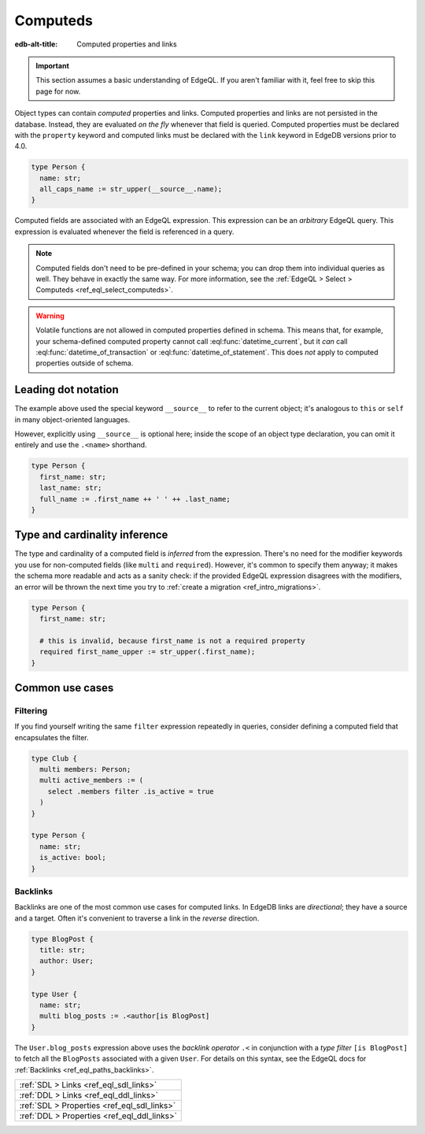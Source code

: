 .. _ref_datamodel_computed:

=========
Computeds
=========

:edb-alt-title: Computed properties and links

.. important::

  This section assumes a basic understanding of EdgeQL. If you aren't familiar
  with it, feel free to skip this page for now.

Object types can contain *computed* properties and links. Computed properties
and links are not persisted in the database. Instead, they are evaluated *on
the fly* whenever that field is queried. Computed properties must be declared
with the ``property`` keyword and computed links must be declared with the
``link`` keyword in EdgeDB versions prior to 4.0.

.. code-block:: sdl
    :version-lt: 3.0

    type Person {
      property name -> str;
      property all_caps_name := str_upper(__source__.name);
    }

.. code-block:: sdl
    :version-lt: 4.0

    type Person {
      name: str;
      property all_caps_name := str_upper(__source__.name);
    }

.. code-block:: sdl

    type Person {
      name: str;
      all_caps_name := str_upper(__source__.name);
    }

Computed fields are associated with an EdgeQL expression. This expression
can be an *arbitrary* EdgeQL query. This expression is evaluated whenever the
field is referenced in a query.

.. note::

  Computed fields don't need to be pre-defined in your schema; you can drop
  them into individual queries as well. They behave in exactly the same way.
  For more information, see the :ref:`EdgeQL > Select > Computeds
  <ref_eql_select_computeds>`.

.. warning::

  Volatile functions are not allowed in computed properties defined in schema.
  This means that, for example, your schema-defined computed property cannot
  call :eql:func:`datetime_current`, but it *can* call
  :eql:func:`datetime_of_transaction` or :eql:func:`datetime_of_statement`.
  This does *not* apply to computed properties outside of schema.

.. _ref_dot_notation:

Leading dot notation
--------------------

The example above used the special keyword ``__source__`` to refer to the
current object; it's analogous to ``this`` or ``self``  in many object-oriented
languages.

However, explicitly using ``__source__`` is optional here; inside the scope of
an object type declaration, you can omit it entirely and use the ``.<name>``
shorthand.

.. code-block:: sdl
    :version-lt: 3.0

    type Person {
      property first_name -> str;
      property last_name -> str;
      property full_name := .first_name ++ ' ' ++ .last_name;
    }

.. code-block:: sdl
    :version-lt: 4.0

    type Person {
      first_name: str;
      last_name: str;
      property full_name := .first_name ++ ' ' ++ .last_name;
    }

.. code-block:: sdl

    type Person {
      first_name: str;
      last_name: str;
      full_name := .first_name ++ ' ' ++ .last_name;
    }

Type and cardinality inference
------------------------------

The type and cardinality of a computed field is *inferred* from the expression.
There's no need for the modifier keywords you use for non-computed fields (like
``multi`` and ``required``). However, it's common to specify them anyway; it
makes the schema more readable and acts as a sanity check: if the provided
EdgeQL expression disagrees with the modifiers, an error will be thrown the
next time you try to :ref:`create a migration <ref_intro_migrations>`.

.. code-block:: sdl
    :version-lt: 3.0

    type Person {
      property first_name -> str;

      # this is invalid, because first_name is not a required property
      required property first_name_upper := str_upper(.first_name);
    }

.. code-block:: sdl
    :version-lt: 4.0

    type Person {
      first_name: str;

      # this is invalid, because first_name is not a required property
      required property first_name_upper := str_upper(.first_name);
    }

.. code-block:: sdl

    type Person {
      first_name: str;

      # this is invalid, because first_name is not a required property
      required first_name_upper := str_upper(.first_name);
    }

Common use cases
----------------

Filtering
^^^^^^^^^

If you find yourself writing the same ``filter`` expression repeatedly in
queries, consider defining a computed field that encapsulates the filter.

.. code-block:: sdl
    :version-lt: 3.0

    type Club {
      multi link members -> Person;
      multi link active_members := (
        select .members filter .is_active = true
      )
    }

    type Person {
      property name -> str;
      property is_active -> bool;
    }

.. code-block:: sdl
    :version-lt: 4.0

    type Club {
      multi members: Person;
      multi link active_members := (
        select .members filter .is_active = true
      )
    }

    type Person {
      name: str;
      is_active: bool;
    }

.. code-block:: sdl

    type Club {
      multi members: Person;
      multi active_members := (
        select .members filter .is_active = true
      )
    }

    type Person {
      name: str;
      is_active: bool;
    }

.. _ref_datamodel_links_backlinks:

Backlinks
^^^^^^^^^

Backlinks are one of the most common use cases for computed links. In EdgeDB
links are *directional*; they have a source and a target. Often it's convenient
to traverse a link in the *reverse* direction.

.. code-block:: sdl
    :version-lt: 3.0

    type BlogPost {
      property title -> str;
      link author -> User;
    }

    type User {
      property name -> str;
      multi link blog_posts := .<author[is BlogPost]
    }

.. code-block:: sdl
    :version-lt: 4.0

    type BlogPost {
      title: str;
      author: User;
    }

    type User {
      name: str;
      multi link blog_posts := .<author[is BlogPost]
    }

.. code-block:: sdl

    type BlogPost {
      title: str;
      author: User;
    }

    type User {
      name: str;
      multi blog_posts := .<author[is BlogPost]
    }

The ``User.blog_posts`` expression above uses the *backlink operator* ``.<`` in
conjunction with a *type filter* ``[is BlogPost]`` to fetch all the
``BlogPosts`` associated with a given ``User``. For details on this syntax, see
the EdgeQL docs for :ref:`Backlinks <ref_eql_paths_backlinks>`.


.. list-table::
  :class: seealso

  * - :ref:`SDL > Links <ref_eql_sdl_links>`
  * - :ref:`DDL > Links <ref_eql_ddl_links>`
  * - :ref:`SDL > Properties <ref_eql_sdl_links>`
  * - :ref:`DDL > Properties <ref_eql_ddl_links>`
